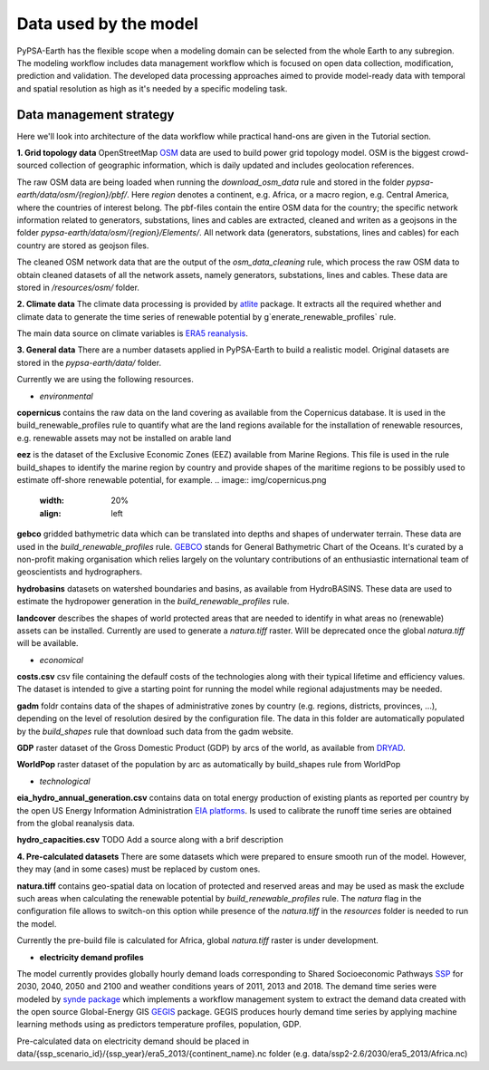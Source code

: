 ..
  SPDX-FileCopyrightText: 2021 The PyPSA meets Earth authors

  SPDX-License-Identifier: CC-BY-4.0

.. _data_workflow:

##########################################
Data used by the model
##########################################

PyPSA-Earth has the flexible scope when a modeling domain can be selected from the whole Earth to any subregion. The modeling workflow includes data management workflow which is focused on open data collection, modification, prediction and validation. The developed data processing approaches aimed to provide model-ready data with temporal and spatial resolution as high as it's needed by a specific modeling task.

.. _data_management_strategy:

Data management strategy
===================================

Here we'll look into architecture of the data workflow while practical hand-ons are given in the Tutorial section.

**1. Grid topology data**
OpenStreetMap `OSM <https://www.openstreetmap.org/>`_ data are used to build power grid topology model. OSM is the biggest crowd-sourced collection of geographic information, which is daily updated and includes geolocation references.

.. image:: img/africa_osm_map.jpeg
    :width: 15%
    :align: left

The raw OSM data are being loaded when running the `download_osm_data` rule and stored in the folder `pypsa-earth/data/osm/{region}/pbf/`. Here `region` denotes a continent, e.g. Africa, or a macro region, e.g. Central America, where the countries of interest belong. The pbf-files contain the entire OSM data for the country; the specific network information related to generators, substations, lines and cables are extracted, cleaned and writen as a geojsons in the folder `pypsa-earth/data/osm/{region}/Elements/`. All network data (generators, substations, lines and cables) for each country are stored as geojson files.

The cleaned OSM network data that are the output of the `osm_data_cleaning` rule, which process the raw OSM data to obtain cleaned datasets of all the network assets, namely generators, substations, lines and cables. These data are stored in `/resources/osm/` folder.

**2. Climate data**
The climate data processing is provided by `atlite <https://atlite.readthedocs.io/en/latest/>`_ package. It extracts all the required whether and climate data to generate the time series of renewable potential by g`enerate_renewable_profiles` rule.

.. image:: img/era5.png
    :width: 15%
    :align: left

The main data source on climate variables is `ERA5 reanalysis <https://rmets.onlinelibrary.wiley.com/doi/10.1002/qj.3803>`_.

**3. General data**
There are a number datasets applied in PyPSA-Earth to build a realistic model. Original datasets are stored in the `pypsa-earth/data/` folder.

Currently we are using the following resources.

- *environmental*

**copernicus** contains the raw data on the land covering as available from the Copernicus database. It is used in the build_renewable_profiles rule to quantify what are the land regions available for the installation of renewable resources, e.g. renewable assets may not be installed on arable land

**eez** is the dataset of the Exclusive Economic Zones (EEZ) available from Marine Regions. This file is used in the rule build_shapes to identify the marine region by country and provide shapes of the maritime regions to be possibly used to estimate off-shore renewable potential, for example.
.. image:: img/copernicus.png
    :width: 20%
    :align: left

**gebco** gridded bathymetric data which can be translated into depths and shapes of underwater terrain. These data are used in the `build_renewable_profiles` rule. `GEBCO <https://www.gebco.net/>`_ stands for General Bathymetric Chart of the Oceans. It's curated by a non-profit making organisation which relies largely on the voluntary contributions of an enthusiastic international team of geoscientists and hydrographers.

**hydrobasins** datasets on watershed boundaries and basins, as available from HydroBASINS. These data are used to estimate the hydropower generation in the `build_renewable_profiles` rule.

**landcover** describes the shapes of world protected areas that are needed to identify in what areas no (renewable) assets can be installed. Currently are used to generate a `natura.tiff` raster. Will be deprecated once the global `natura.tiff` will be available.

.. image:: img/gebco_2021_grid_image.jpg
    :width: 50%
    :align: left



- *economical*

**costs.csv**
csv file containing the defaulf costs of the technologies along with their typical lifetime and efficiency values. The dataset is intended to give a starting point for running the model while regional adajustments may be needed. 

**gadm** foldr contains data of the shapes of administrative zones by country (e.g. regions, districts, provinces, ...), depending on the level of resolution desired by the configuration file. The data in this folder are automatically populated by the `build_shapes` rule that download such data from the gadm website.

**GDP** raster dataset of the Gross Domestic Product (GDP) by arcs of the world, as available from `DRYAD <https://datadryad.org/stash/dataset/doi:10.5061/dryad.dk1j0>`_.

**WorldPop** raster dataset of the population by arc as automatically by build_shapes rule from WorldPop

- *technological*

**eia_hydro_annual_generation.csv** contains data on total energy production of existing plants as reported per country by the open US Energy Information Administration `EIA platforms <https://www.eia.gov/international/data/world>`_. Is used to calibrate the runoff time series are obtained from the global reanalysis data.

**hydro_capacities.csv**
TODO Add a source along with a brif description

**4. Pre-calculated datasets**
There are some datasets which were prepared to ensure smooth run of the model. However, they may (and in some cases) must be replaced by custom ones. 

**natura.tiff** contains geo-spatial data on location of protected and reserved areas and may be used as mask the exclude such areas when calculating the renewable potential by `build_renewable_profiles` rule. The `natura` flag in the configuration file allows to switch-on this option while presence of the `natura.tiff` in the `resources` folder is needed to run the model. 

Currently the pre-build file is calculated for Africa, global `natura.tiff` raster is under development. 

- **electricity demand profiles**
The model currently provides globally hourly demand loads corresponding to Shared Socioeconomic Pathways `SSP <http://dx.doi.org/https://doi.org/10.1016/j.gloenvcha.2016.05.009>`_ for 2030, 2040, 2050 and 2100 and weather conditions years of 2011, 2013 and 2018. The demand time series were modeled by `synde package <https://github.com/euronion/synde>`_  which implements a workflow management system to extract the demand data created with the open source Global-Energy GIS `GEGIS <http://dx.doi.org/10.1016/j.esr.2020.100606>`_ package. GEGIS produces hourly demand time series by applying machine learning methods using as predictors temperature profiles, population, GDP.

Pre-calculated data on electricity demand should be placed in data/{ssp_scenario_id}/{ssp_year}/era5_2013/{continent_name}.nc folder (e.g. data/ssp2-2.6/2030/era5_2013/Africa.nc)

.. .. _data_validation_tips:

.. Data validation tips
.. ===================================

.. The following validation points are worth keeping in mind when building your energy model:

.. 1. Check the [power grid](https://github.com/pypsa-meets-earth/documentation/blob/main/notebooks/validation/network_validation.ipynb):
..     - overall lines length;
..     - general grid topology;
..     - ensure that the general structure of the grid model is appropriate, playing with `tol` values and augmentation options if needed.
 
.. 2. Compare the [installed capacity](https://github.com/pypsa-meets-earth/documentation/blob/main/notebooks/validation/capacity_validation.ipynb) values 

.. 3. Validate the [power demand](https://github.com/pypsa-meets-earth/documentation/blob/main/notebooks/validation/demand_validation.ipynb) values and profile.

.. 4. Check that [hydro](https://github.com/pypsa-meets-earth/documentation/blob/main/notebooks/validation/hydro_generation_validation.ipynb), [solar and wind](https://github.com/pypsa-meets-earth/documentation/blob/main/notebooks/validation/renewable_potential_validation.ipynb) potentials have reasonable values

.. 5. Simulate the actual [energy mix](https://github.com/pypsa-meets-earth/documentation/blob/main/notebooks/validation/validation_nigeria.ipynb). Look for detailed explanations in https://arxiv.org/abs/2209.04663, section 5.1.

.. Data availability and quality usually is the biggest concern. Some useful hints on the real-world validation example can be found in the [Nigeria validation](https://github.com/pypsa-meets-earth/documentation/blob/main/notebooks/validation/validation_nigeria.ipynb) notebook.
